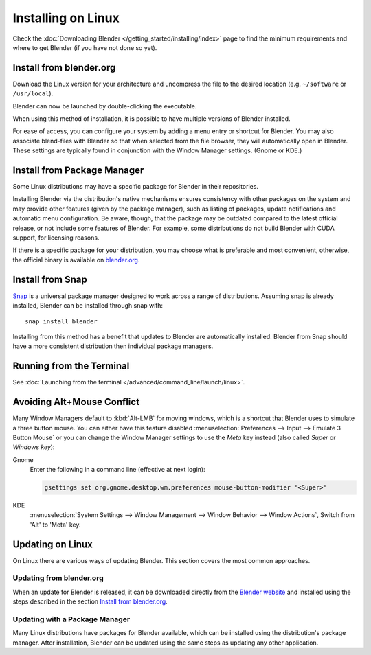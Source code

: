 
*******************
Installing on Linux
*******************

Check the :doc:`Downloading Blender </getting_started/installing/index>`
page to find the minimum requirements and where to get Blender (if you have not done so yet).


Install from blender.org
========================

Download the Linux version for your architecture and uncompress the file to the desired location
(e.g. ``~/software`` or ``/usr/local``).

Blender can now be launched by double-clicking the executable.

When using this method of installation, it is possible to have multiple versions of Blender installed.

For ease of access, you can configure your system by adding a menu entry or shortcut for Blender.
You may also associate blend-files with Blender so that when selected from the file browser,
they will automatically open in Blender.
These settings are typically found in conjunction with the Window Manager settings. (Gnome or KDE.)


Install from Package Manager
============================

Some Linux distributions may have a specific package for Blender in their repositories.

Installing Blender via the distribution's native mechanisms ensures consistency with other packages on the system
and may provide other features (given by the package manager),
such as listing of packages, update notifications and automatic menu configuration.
Be aware, though, that the package may be outdated compared to the latest official release,
or not include some features of Blender.
For example, some distributions do not build Blender with CUDA support, for licensing reasons.

If there is a specific package for your distribution, you may choose what is preferable and most convenient,
otherwise, the official binary is available on `blender.org <https://www.blender.org/download/>`__.


Install from Snap
=================

`Snap <https://snapcraft.io/>`__ is a universal package manager designed to work across a range of distributions.
Assuming snap is already installed, Blender can be installed through snap with::

   snap install blender

Installing from this method has a benefit that updates to Blender are automatically installed.
Blender from Snap should have a more consistent distribution then individual package managers.


Running from the Terminal
=========================

See :doc:`Launching from the terminal </advanced/command_line/launch/linux>`.


Avoiding Alt+Mouse Conflict
===========================

Many Window Managers default to :kbd:`Alt-LMB` for moving windows,
which is a shortcut that Blender uses to simulate a three button mouse.
You can either have this feature disabled :menuselection:`Preferences --> Input --> Emulate 3 Button Mouse`
or you can change the Window Manager settings to use the *Meta* key instead (also called *Super* or *Windows key*):

Gnome
   Enter the following in a command line (effective at next login):

   .. code-block:: sh

      gsettings set org.gnome.desktop.wm.preferences mouse-button-modifier '<Super>'

KDE
   :menuselection:`System Settings --> Window Management --> Window Behavior --> Window Actions`,
   Switch from 'Alt' to 'Meta' key.


Updating on Linux
=================

On Linux there are various ways of updating Blender. This section covers the most common approaches.


Updating from blender.org
-------------------------

When an update for Blender is released, it can be downloaded directly
from the `Blender website <https://blender.org/download/>`__
and installed using the steps described in the section `Install from blender.org`_.


Updating with a Package Manager
-------------------------------

Many Linux distributions have packages for Blender available, which can be installed
using the distribution's package manager. After installation,
Blender can be updated using the same steps as updating any other application.


.. seealso::

   The Splash screen :doc:`/getting_started/configuration/defaults` page for information
   about import settings from previous Blender versions and on other quick settings.
